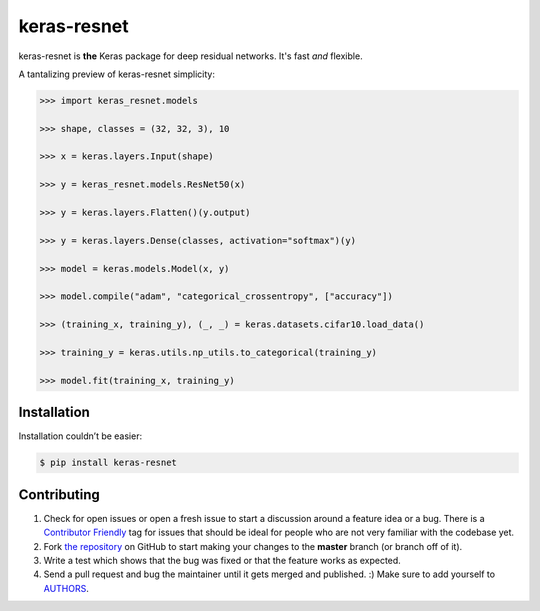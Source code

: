 keras-resnet
============

.. image:: https://travis-ci.org/broadinstitute/keras-resnet.svg?branch=master
    :target: https://travis-ci.org/broadinstitute/keras-resnet



keras-resnet is **the** Keras package for deep residual networks. It's fast *and* flexible.

A tantalizing preview of keras-resnet simplicity:

.. code-block:: python

    >>> import keras_resnet.models

    >>> shape, classes = (32, 32, 3), 10

    >>> x = keras.layers.Input(shape)

    >>> y = keras_resnet.models.ResNet50(x)
    
    >>> y = keras.layers.Flatten()(y.output)
    
    >>> y = keras.layers.Dense(classes, activation="softmax")(y)
        
    >>> model = keras.models.Model(x, y)

    >>> model.compile("adam", "categorical_crossentropy", ["accuracy"])

    >>> (training_x, training_y), (_, _) = keras.datasets.cifar10.load_data()

    >>> training_y = keras.utils.np_utils.to_categorical(training_y)

    >>> model.fit(training_x, training_y)

Installation
------------

Installation couldn’t be easier:

.. code-block:: bash

    $ pip install keras-resnet

Contributing
------------

#. Check for open issues or open a fresh issue to start a discussion around a feature idea or a bug. There is a `Contributor Friendly`_ tag for issues that should be ideal for people who are not very familiar with the codebase yet.
#. Fork `the repository`_ on GitHub to start making your changes to the **master** branch (or branch off of it).
#. Write a test which shows that the bug was fixed or that the feature works as expected.
#. Send a pull request and bug the maintainer until it gets merged and published. :) Make sure to add yourself to AUTHORS_.

.. _`the repository`: http://github.com/0x00b1/keras-resnet
.. _AUTHORS: https://github.com/0x00b1/keras-resnet/blob/master/AUTHORS.rst
.. _Contributor Friendly: https://github.com/0x00b1/keras-resnet/issues?direction=desc&labels=Contributor+Friendly&page=1&sort=updated&state=open
